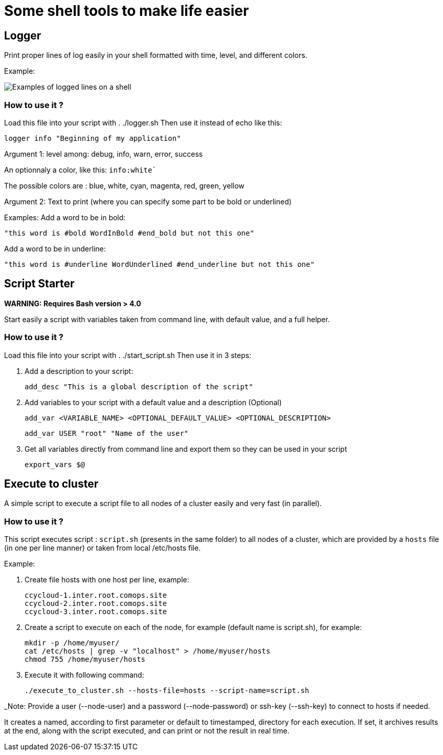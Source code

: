 # Some shell tools to make life easier

## Logger

Print proper lines of log easily in your shell formatted with time, level, and different colors.

Example:

image:images/logger_examples.png[Examples of logged lines on a shell]


### How to use it ?

Load this file into your script with . ./logger.sh
Then use it instead of echo like this:

        logger info "Beginning of my application"

Argument 1: level among: debug, info, warn, error, success

An optionnaly a color, like this: ```info:white```` 

            
The possible colors are : blue, white, cyan, magenta, red, green, yellow

Argument 2: Text to print (where you can specify some part to be bold or underlined)

Examples: 
Add a word to be in bold: 
        
        "this word is #bold WordInBold #end_bold but not this one"
           
Add a word to be in underline: 

        "this word is #underline WordUnderlined #end_underline but not this one"



## Script Starter

**WARNING: Requires Bash version > 4.0**

Start easily a script with variables taken from command line, with default value, and a full helper.


### How to use it ?

Load this file into your script with . ./start_script.sh
Then use it in 3 steps:

1. Add a description to your script:
      
        add_desc "This is a global description of the script"

2. Add variables to your script with a default value and a description (Optional)
      
        add_var <VARIABLE_NAME> <OPTIONAL_DEFAULT_VALUE> <OPTIONAL_DESCRIPTION>
  
      
        add_var USER "root" "Name of the user"

3. Get all variables directly from command line and export them so they can be used in your script
      
        export_vars $@


## Execute to cluster

A simple script to execute a script file to all nodes of a cluster easily and very fast (in parallel).

### How to use it ?

This script executes script : `script.sh` (presents in the same folder) to all nodes of a cluster, which are provided by a `hosts` file (in one per line manner) or taken from local /etc/hosts file. 

Example:

1. Create file hosts with one host per line, example:

        ccycloud-1.inter.root.comops.site
        ccycloud-2.inter.root.comops.site
        ccycloud-3.inter.root.comops.site

2. Create a script to execute on each of the node, for example (default name is script.sh), for example: 

        mkdir -p /home/myuser/
        cat /etc/hosts | grep -v "localhost" > /home/myuser/hosts
        chmod 755 /home/myuser/hosts

3. Execute it with following command:

        ./execute_to_cluster.sh --hosts-file=hosts --script-name=script.sh

_Note: Provide a user (--node-user) and a password (--node-password) or ssh-key (--ssh-key) to connect to hosts if needed.
                                                                                                                         
It creates a named, according to first parameter or default to timestamped, directory for each execution.                 
If set, it archives results at the end, along with the script executed, and can print or not the result in real time.